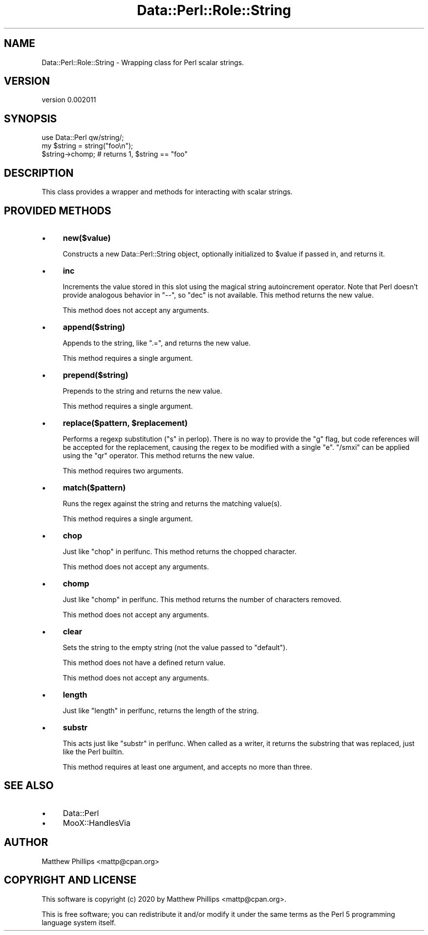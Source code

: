.\" Automatically generated by Pod::Man 4.14 (Pod::Simple 3.42)
.\"
.\" Standard preamble:
.\" ========================================================================
.de Sp \" Vertical space (when we can't use .PP)
.if t .sp .5v
.if n .sp
..
.de Vb \" Begin verbatim text
.ft CW
.nf
.ne \\$1
..
.de Ve \" End verbatim text
.ft R
.fi
..
.\" Set up some character translations and predefined strings.  \*(-- will
.\" give an unbreakable dash, \*(PI will give pi, \*(L" will give a left
.\" double quote, and \*(R" will give a right double quote.  \*(C+ will
.\" give a nicer C++.  Capital omega is used to do unbreakable dashes and
.\" therefore won't be available.  \*(C` and \*(C' expand to `' in nroff,
.\" nothing in troff, for use with C<>.
.tr \(*W-
.ds C+ C\v'-.1v'\h'-1p'\s-2+\h'-1p'+\s0\v'.1v'\h'-1p'
.ie n \{\
.    ds -- \(*W-
.    ds PI pi
.    if (\n(.H=4u)&(1m=24u) .ds -- \(*W\h'-12u'\(*W\h'-12u'-\" diablo 10 pitch
.    if (\n(.H=4u)&(1m=20u) .ds -- \(*W\h'-12u'\(*W\h'-8u'-\"  diablo 12 pitch
.    ds L" ""
.    ds R" ""
.    ds C` ""
.    ds C' ""
'br\}
.el\{\
.    ds -- \|\(em\|
.    ds PI \(*p
.    ds L" ``
.    ds R" ''
.    ds C`
.    ds C'
'br\}
.\"
.\" Escape single quotes in literal strings from groff's Unicode transform.
.ie \n(.g .ds Aq \(aq
.el       .ds Aq '
.\"
.\" If the F register is >0, we'll generate index entries on stderr for
.\" titles (.TH), headers (.SH), subsections (.SS), items (.Ip), and index
.\" entries marked with X<> in POD.  Of course, you'll have to process the
.\" output yourself in some meaningful fashion.
.\"
.\" Avoid warning from groff about undefined register 'F'.
.de IX
..
.nr rF 0
.if \n(.g .if rF .nr rF 1
.if (\n(rF:(\n(.g==0)) \{\
.    if \nF \{\
.        de IX
.        tm Index:\\$1\t\\n%\t"\\$2"
..
.        if !\nF==2 \{\
.            nr % 0
.            nr F 2
.        \}
.    \}
.\}
.rr rF
.\" ========================================================================
.\"
.IX Title "Data::Perl::Role::String 3"
.TH Data::Perl::Role::String 3 "2020-01-22" "perl v5.34.0" "User Contributed Perl Documentation"
.\" For nroff, turn off justification.  Always turn off hyphenation; it makes
.\" way too many mistakes in technical documents.
.if n .ad l
.nh
.SH "NAME"
Data::Perl::Role::String \- Wrapping class for Perl scalar strings.
.SH "VERSION"
.IX Header "VERSION"
version 0.002011
.SH "SYNOPSIS"
.IX Header "SYNOPSIS"
.Vb 1
\&  use Data::Perl qw/string/;
\&
\&  my $string = string("foo\en");
\&
\&  $string\->chomp; # returns 1, $string == "foo"
.Ve
.SH "DESCRIPTION"
.IX Header "DESCRIPTION"
This class provides a wrapper and methods for interacting with scalar strings.
.SH "PROVIDED METHODS"
.IX Header "PROVIDED METHODS"
.IP "\(bu" 4
\&\fBnew($value)\fR
.Sp
Constructs a new Data::Perl::String object, optionally initialized to \f(CW$value\fR if
passed in, and returns it.
.IP "\(bu" 4
\&\fBinc\fR
.Sp
Increments the value stored in this slot using the magical string autoincrement
operator. Note that Perl doesn't provide analogous behavior in \f(CW\*(C`\-\-\*(C'\fR, so
\&\f(CW\*(C`dec\*(C'\fR is not available. This method returns the new value.
.Sp
This method does not accept any arguments.
.IP "\(bu" 4
\&\fBappend($string)\fR
.Sp
Appends to the string, like \f(CW\*(C`.=\*(C'\fR, and returns the new value.
.Sp
This method requires a single argument.
.IP "\(bu" 4
\&\fBprepend($string)\fR
.Sp
Prepends to the string and returns the new value.
.Sp
This method requires a single argument.
.IP "\(bu" 4
\&\fBreplace($pattern, \f(CB$replacement\fB)\fR
.Sp
Performs a regexp substitution (\*(L"s\*(R" in perlop). There is no way to provide the
\&\f(CW\*(C`g\*(C'\fR flag, but code references will be accepted for the replacement, causing
the regex to be modified with a single \f(CW\*(C`e\*(C'\fR. \f(CW\*(C`/smxi\*(C'\fR can be applied using the
\&\f(CW\*(C`qr\*(C'\fR operator. This method returns the new value.
.Sp
This method requires two arguments.
.IP "\(bu" 4
\&\fBmatch($pattern)\fR
.Sp
Runs the regex against the string and returns the matching value(s).
.Sp
This method requires a single argument.
.IP "\(bu" 4
\&\fBchop\fR
.Sp
Just like \*(L"chop\*(R" in perlfunc. This method returns the chopped character.
.Sp
This method does not accept any arguments.
.IP "\(bu" 4
\&\fBchomp\fR
.Sp
Just like \*(L"chomp\*(R" in perlfunc. This method returns the number of characters
removed.
.Sp
This method does not accept any arguments.
.IP "\(bu" 4
\&\fBclear\fR
.Sp
Sets the string to the empty string (not the value passed to \f(CW\*(C`default\*(C'\fR).
.Sp
This method does not have a defined return value.
.Sp
This method does not accept any arguments.
.IP "\(bu" 4
\&\fBlength\fR
.Sp
Just like \*(L"length\*(R" in perlfunc, returns the length of the string.
.IP "\(bu" 4
\&\fBsubstr\fR
.Sp
This acts just like \*(L"substr\*(R" in perlfunc. When called as a writer, it returns
the substring that was replaced, just like the Perl builtin.
.Sp
This method requires at least one argument, and accepts no more than three.
.SH "SEE ALSO"
.IX Header "SEE ALSO"
.IP "\(bu" 4
Data::Perl
.IP "\(bu" 4
MooX::HandlesVia
.SH "AUTHOR"
.IX Header "AUTHOR"
Matthew Phillips <mattp@cpan.org>
.SH "COPYRIGHT AND LICENSE"
.IX Header "COPYRIGHT AND LICENSE"
This software is copyright (c) 2020 by Matthew Phillips <mattp@cpan.org>.
.PP
This is free software; you can redistribute it and/or modify it under
the same terms as the Perl 5 programming language system itself.
